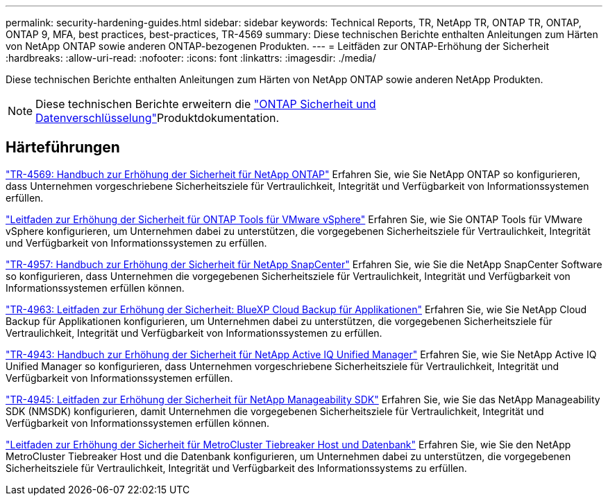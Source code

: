 ---
permalink: security-hardening-guides.html 
sidebar: sidebar 
keywords: Technical Reports, TR, NetApp TR, ONTAP TR, ONTAP, ONTAP 9, MFA, best practices, best-practices, TR-4569 
summary: Diese technischen Berichte enthalten Anleitungen zum Härten von NetApp ONTAP sowie anderen ONTAP-bezogenen Produkten. 
---
= Leitfäden zur ONTAP-Erhöhung der Sicherheit
:hardbreaks:
:allow-uri-read: 
:nofooter: 
:icons: font
:linkattrs: 
:imagesdir: ./media/


[role="lead"]
Diese technischen Berichte enthalten Anleitungen zum Härten von NetApp ONTAP sowie anderen NetApp Produkten.

[NOTE]
====
Diese technischen Berichte erweitern die link:https://docs.netapp.com/us-en/ontap/security-encryption/index.html["ONTAP Sicherheit und Datenverschlüsselung"^]Produktdokumentation.

====


== Härteführungen

link:./ontap-security-hardening/security-hardening-overview.html["TR-4569: Handbuch zur Erhöhung der Sicherheit für NetApp ONTAP"] Erfahren Sie, wie Sie NetApp ONTAP so konfigurieren, dass Unternehmen vorgeschriebene Sicherheitsziele für Vertraulichkeit, Integrität und Verfügbarkeit von Informationssystemen erfüllen.

link:https://docs.netapp.com/us-en/ontap-apps-dbs/vmware/vmware-otv-hardening-overview.html["Leitfaden zur Erhöhung der Sicherheit für ONTAP Tools für VMware vSphere"^] Erfahren Sie, wie Sie ONTAP Tools für VMware vSphere konfigurieren, um Unternehmen dabei zu unterstützen, die vorgegebenen Sicherheitsziele für Vertraulichkeit, Integrität und Verfügbarkeit von Informationssystemen zu erfüllen.

link:https://www.netapp.com/pdf.html?item=/media/82393-tr-4957.pdf["TR-4957: Handbuch zur Erhöhung der Sicherheit für NetApp SnapCenter"^]
Erfahren Sie, wie Sie die NetApp SnapCenter Software so konfigurieren, dass Unternehmen die vorgegebenen Sicherheitsziele für Vertraulichkeit, Integrität und Verfügbarkeit von Informationssystemen erfüllen können.

link:https://www.netapp.com/pdf.html?item=/media/83591-tr-4963.pdf["TR-4963: Leitfaden zur Erhöhung der Sicherheit: BlueXP Cloud Backup für Applikationen"^]
Erfahren Sie, wie Sie NetApp Cloud Backup für Applikationen konfigurieren, um Unternehmen dabei zu unterstützen, die vorgegebenen Sicherheitsziele für Vertraulichkeit, Integrität und Verfügbarkeit von Informationssystemen zu erfüllen.

link:https://netapp.com/pdf.html?item=/media/78654-tr-4943.pdf["TR-4943: Handbuch zur Erhöhung der Sicherheit für NetApp Active IQ Unified Manager"^]
Erfahren Sie, wie Sie NetApp Active IQ Unified Manager so konfigurieren, dass Unternehmen vorgeschriebene Sicherheitsziele für Vertraulichkeit, Integrität und Verfügbarkeit von Informationssystemen erfüllen.

link:https://www.netapp.com/pdf.html?item=/media/78941-tr-4945.pdf["TR-4945: Leitfaden zur Erhöhung der Sicherheit für NetApp Manageability SDK"^]
Erfahren Sie, wie Sie das NetApp Manageability SDK (NMSDK) konfigurieren, damit Unternehmen die vorgegebenen Sicherheitsziele für Vertraulichkeit, Integrität und Verfügbarkeit von Informationssystemen erfüllen können.

link:https://docs.netapp.com/us-en/ontap-metrocluster/tiebreaker/install_security.html["Leitfaden zur Erhöhung der Sicherheit für MetroCluster Tiebreaker Host und Datenbank"^] Erfahren Sie, wie Sie den NetApp MetroCluster Tiebreaker Host und die Datenbank konfigurieren, um Unternehmen dabei zu unterstützen, die vorgegebenen Sicherheitsziele für Vertraulichkeit, Integrität und Verfügbarkeit des Informationssystems zu erfüllen.
